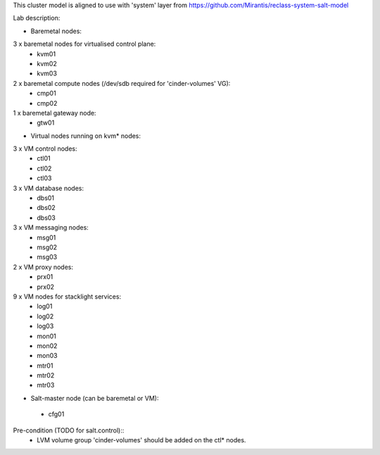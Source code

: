 This cluster model is aligned to use with 'system' layer from https://github.com/Mirantis/reclass-system-salt-model

Lab description:

* Baremetal nodes::
3 x baremetal nodes for virtualised control plane:
 - kvm01
 - kvm02
 - kvm03
2 x baremetal compute nodes (/dev/sdb required for 'cinder-volumes' VG):
 - cmp01
 - cmp02
1 x baremetal gateway node:
 - gtw01

* Virtual nodes running on kvm* nodes::
3 x VM control nodes:
 - ctl01
 - ctl02
 - ctl03
3 x VM database nodes:
 - dbs01
 - dbs02
 - dbs03
3 x VM messaging nodes:
 - msg01
 - msg02
 - msg03
2 x VM proxy nodes:
 - prx01
 - prx02
9 x VM nodes for stacklight services:
 - log01
 - log02
 - log03
 - mon01
 - mon02
 - mon03
 - mtr01
 - mtr02
 - mtr03

* Salt-master node (can be baremetal or VM)::
 - cfg01


Pre-condition (TODO for salt.control)::
 - LVM volume group 'cinder-volumes' should be added on the ctl* nodes.
